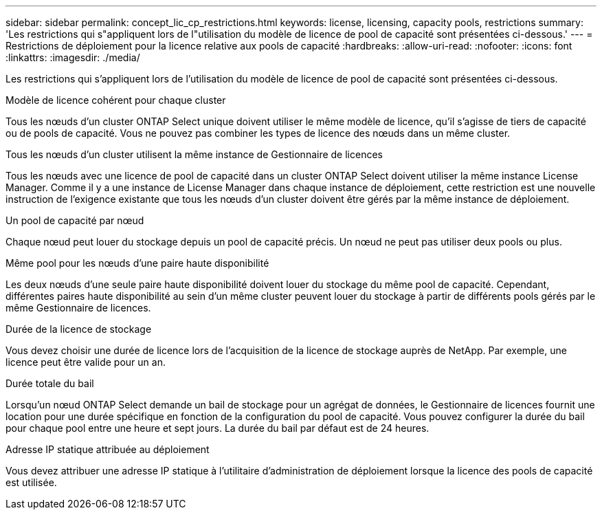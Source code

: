 ---
sidebar: sidebar 
permalink: concept_lic_cp_restrictions.html 
keywords: license, licensing, capacity pools, restrictions 
summary: 'Les restrictions qui s"appliquent lors de l"utilisation du modèle de licence de pool de capacité sont présentées ci-dessous.' 
---
= Restrictions de déploiement pour la licence relative aux pools de capacité
:hardbreaks:
:allow-uri-read: 
:nofooter: 
:icons: font
:linkattrs: 
:imagesdir: ./media/


[role="lead"]
Les restrictions qui s'appliquent lors de l'utilisation du modèle de licence de pool de capacité sont présentées ci-dessous.

.Modèle de licence cohérent pour chaque cluster
Tous les nœuds d'un cluster ONTAP Select unique doivent utiliser le même modèle de licence, qu'il s'agisse de tiers de capacité ou de pools de capacité. Vous ne pouvez pas combiner les types de licence des nœuds dans un même cluster.

.Tous les nœuds d'un cluster utilisent la même instance de Gestionnaire de licences
Tous les nœuds avec une licence de pool de capacité dans un cluster ONTAP Select doivent utiliser la même instance License Manager. Comme il y a une instance de License Manager dans chaque instance de déploiement, cette restriction est une nouvelle instruction de l'exigence existante que tous les nœuds d'un cluster doivent être gérés par la même instance de déploiement.

.Un pool de capacité par nœud
Chaque nœud peut louer du stockage depuis un pool de capacité précis. Un nœud ne peut pas utiliser deux pools ou plus.

.Même pool pour les nœuds d'une paire haute disponibilité
Les deux nœuds d'une seule paire haute disponibilité doivent louer du stockage du même pool de capacité. Cependant, différentes paires haute disponibilité au sein d'un même cluster peuvent louer du stockage à partir de différents pools gérés par le même Gestionnaire de licences.

.Durée de la licence de stockage
Vous devez choisir une durée de licence lors de l'acquisition de la licence de stockage auprès de NetApp. Par exemple, une licence peut être valide pour un an.

.Durée totale du bail
Lorsqu'un nœud ONTAP Select demande un bail de stockage pour un agrégat de données, le Gestionnaire de licences fournit une location pour une durée spécifique en fonction de la configuration du pool de capacité. Vous pouvez configurer la durée du bail pour chaque pool entre une heure et sept jours. La durée du bail par défaut est de 24 heures.

.Adresse IP statique attribuée au déploiement
Vous devez attribuer une adresse IP statique à l'utilitaire d'administration de déploiement lorsque la licence des pools de capacité est utilisée.
